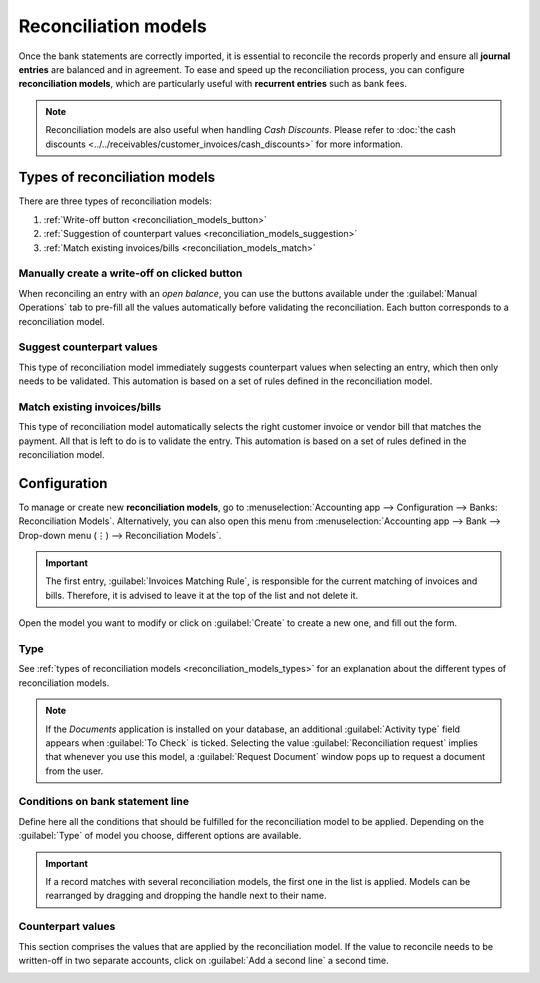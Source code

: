 =====================
Reconciliation models
=====================

Once the bank statements are correctly imported, it is essential to reconcile the records properly
and ensure all **journal entries** are balanced and in agreement. To ease and speed up the
reconciliation process, you can configure **reconciliation models**, which are particularly useful
with **recurrent entries** such as bank fees.

.. note::
   Reconciliation models are also useful when handling *Cash Discounts*. Please refer to
   :doc:`the cash discounts <../../receivables/customer_invoices/cash_discounts>` for more
   information.

.. _reconciliation_models_types:

Types of reconciliation models
==============================

There are three types of reconciliation models:

#. :ref:`Write-off button <reconciliation_models_button>`
#. :ref:`Suggestion of counterpart values <reconciliation_models_suggestion>`
#. :ref:`Match existing invoices/bills <reconciliation_models_match>`

.. _reconciliation_models_button:

Manually create a write-off on clicked button
---------------------------------------------

When reconciling an entry with an *open balance*, you can use the buttons available under the
:guilabel:`Manual Operations` tab to pre-fill all the values automatically before validating the
reconciliation. Each button corresponds to a reconciliation model.

.. image:: reconciliation_models/reconciliation_models_button.png
   :align: center
   :alt: Example of a reconciliation model with a write-off button in Odoo Accounting.

.. _reconciliation_models_suggestion:

Suggest counterpart values
--------------------------

This type of reconciliation model immediately suggests counterpart values when selecting an entry,
which then only needs to be validated. This automation is based on a set of rules defined in the
reconciliation model.

.. image:: reconciliation_models/reconciliation_models_suggestion.png
   :align: center
   :alt: Example of a reconciliation model that suggests counterpart values in Odoo Accounting.

.. _reconciliation_models_match:

Match existing invoices/bills
-----------------------------

This type of reconciliation model automatically selects the right customer invoice or vendor bill
that matches the payment. All that is left to do is to validate the entry. This automation is based
on a set of rules defined in the reconciliation model.

.. image:: reconciliation_models/reconciliation_models_match.png
   :align: center
   :alt: Example of a reconciliation model that matches existing invoices and bills automatically
         in Odoo Accounting.

Configuration
=============

To manage or create new **reconciliation models**, go to :menuselection:`Accounting app -->
Configuration --> Banks: Reconciliation Models`. Alternatively, you can also open this menu from
:menuselection:`Accounting app --> Bank --> Drop-down menu (⋮) --> Reconciliation Models`.

.. image:: reconciliation_models/reconciliation_models_overview.png
   :align: center
   :alt: Open the reconciliation model menu from the overview dashboard in Odoo Accounting.

.. important::
   The first entry, :guilabel:`Invoices Matching Rule`, is responsible for the current matching of
   invoices and bills. Therefore, it is advised to leave it at the top of the list and not delete
   it.

Open the model you want to modify or click on :guilabel:`Create` to create a new one, and fill out
the form.

Type
----

See :ref:`types of reconciliation models <reconciliation_models_types>` for an explanation about the
different types of reconciliation models.

.. note::
   If the *Documents* application is installed on your database, an additional
   :guilabel:`Activity type` field appears when :guilabel:`To Check` is ticked. Selecting the value
   :guilabel:`Reconciliation request` implies that whenever you use this model, a
   :guilabel:`Request Document` window pops up to request a document from the user.

Conditions on bank statement line
---------------------------------

Define here all the conditions that should be fulfilled for the reconciliation model to be applied.
Depending on the :guilabel:`Type` of model you choose, different options are available.

.. important::
   If a record matches with several reconciliation models, the first one in the list is applied.
   Models can be rearranged by dragging and dropping the handle next to their name.

.. image:: reconciliation_models/reconciliation_models_conditions.png
   :align: center
   :alt: Conditions for the reconciliation model to be applied in Odoo Accounting.

Counterpart values
------------------

This section comprises the values that are applied by the reconciliation model. If the value to
reconcile needs to be written-off in two separate accounts, click on :guilabel:`Add a second line` a
second time.

.. image:: reconciliation_models/reconciliation_models_counterparts.png
   :align: center
   :alt: Counterparts values of a reconciliation model in Odoo Accounting.

.. seealso::

   - :doc:`use_cases`
   - :doc:`../feeds/bank_synchronization`
   - :doc:`../../receivables/customer_invoices/cash_discounts`